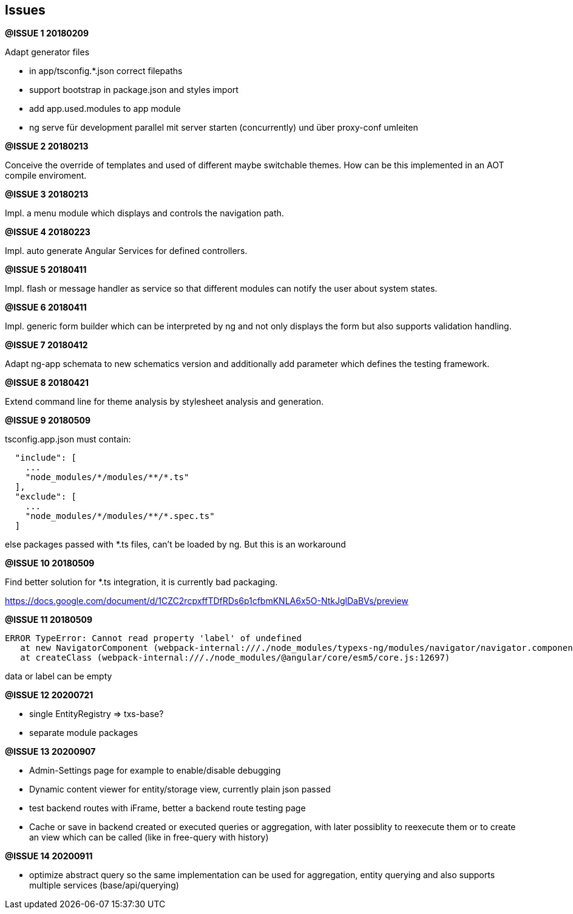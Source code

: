 ## Issues


**@ISSUE {counter:issue} 20180209** +

Adapt generator files

* [.line-through]#in app/tsconfig.*.json correct filepaths#
* [.line-through]#support bootstrap in package.json and styles import#
* [.line-through]#add app.used.modules to app module#
* ng serve für development parallel mit server starten (concurrently) und
über proxy-conf umleiten


**@ISSUE {counter:issue} 20180213** +

Conceive the override of templates and used of different maybe switchable
themes. How can be this implemented in an AOT compile enviroment.

**@ISSUE {counter:issue} 20180213** +

Impl. a menu module which displays and controls the navigation path.


**@ISSUE {counter:issue} 20180223** +

Impl. auto generate Angular Services for defined controllers.


**@ISSUE {counter:issue} 20180411**

Impl. flash or message handler as service so that different
modules can notify the user about system states.


**@ISSUE {counter:issue} 20180411**

Impl. generic form builder which can be interpreted by ng and
not only displays the form but also supports validation handling.


**[.line-through]#@ISSUE {counter:issue} 20180412#**

Adapt ng-app schemata to new schematics version and additionally
add parameter which defines the testing framework.

**@ISSUE {counter:issue} 20180421**

Extend command line for theme analysis by stylesheet analysis and generation.

**@ISSUE {counter:issue} 20180509**

tsconfig.app.json must contain:

```
  "include": [
    ...
    "node_modules/*/modules/**/*.ts"
  ],
  "exclude": [
    ...
    "node_modules/*/modules/**/*.spec.ts"
  ]
```

else packages passed with *.ts files, can't be loaded by ng. But this is an workaround


**@ISSUE {counter:issue} 20180509**

Find better solution for *.ts integration, it is currently bad packaging.

https://docs.google.com/document/d/1CZC2rcpxffTDfRDs6p1cfbmKNLA6x5O-NtkJglDaBVs/preview


**@ISSUE {counter:issue} 20180509**

 ERROR TypeError: Cannot read property 'label' of undefined
    at new NavigatorComponent (webpack-internal:///./node_modules/typexs-ng/modules/navigator/navigator.component.ts:21)
    at createClass (webpack-internal:///./node_modules/@angular/core/esm5/core.js:12697)

data or label can be empty


**@ISSUE {counter:issue} 20200721**

* single EntityRegistry => txs-base?
* separate module packages

**@ISSUE {counter:issue} 20200907**

* Admin-Settings page for example to enable/disable debugging
* Dynamic content viewer for entity/storage view,
currently plain json passed
* test backend routes with iFrame, better a backend route
testing page
* Cache or save in backend created or
executed queries or aggregation, with later
possiblity to reexecute them or to create an
view which can be called (like in free-query with history)


**@ISSUE {counter:issue} 20200911**

* optimize abstract query so the same implementation can be used
for aggregation, entity querying and also supports
multiple services (base/api/querying)







